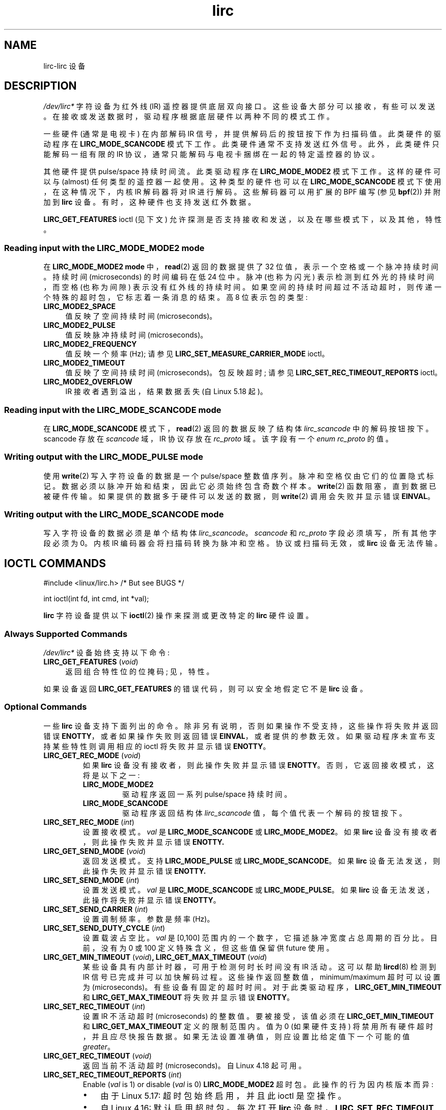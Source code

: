 .\" -*- coding: UTF-8 -*-
.\" Copyright (c) 2015-2016, Alec Leamas
.\" Copyright (c) 2018, Sean Young <sean@mess.org>
.\"
.\" SPDX-License-Identifier: GPL-2.0-or-later
.\"*******************************************************************
.\"
.\" This file was generated with po4a. Translate the source file.
.\"
.\"*******************************************************************
.TH lirc 4 2023\-02\-05 "Linux man\-pages 6.03" 
.SH NAME
lirc\-lirc 设备
.SH DESCRIPTION
\fI/dev/lirc*\fP 字符设备为红外线 (IR) 遥控器提供底层双向接口。 这些设备大部分可以接收，有些可以发送。
在接收或发送数据时，驱动程序根据底层硬件以两种不同的模式工作。
.PP
一些硬件 (通常是电视卡) 在内部解码 IR 信号，并提供解码后的按钮按下作为扫描码值。 此类硬件的驱动程序在
\fBLIRC_MODE_SCANCODE\fP 模式下工作。 此类硬件通常不支持发送红外信号。 此外，此类硬件只能解码一组有限的 IR
协议，通常只能解码与电视卡捆绑在一起的特定遥控器的协议。
.PP
其他硬件提供 pulse/space 持续时间流。 此类驱动程序在 \fBLIRC_MODE_MODE2\fP 模式下工作。 这样的硬件可以与
(almost) 任何类型的遥控器一起使用。 这种类型的硬件也可以在 \fBLIRC_MODE_SCANCODE\fP 模式下使用，在这种情况下，内核 IR
解码器将对 IR 进行解码。 这些解码器可以用扩展的 BPF 编写 (参见 \fBbpf\fP(2)) 并附加到 \fBlirc\fP 设备。
有时，这种硬件也支持发送红外数据。
.PP
.\"
\fBLIRC_GET_FEATURES\fP ioctl (见下文) 允许探测是否支持接收和发送，以及在哪些模式下，以及其他，特性。
.SS "Reading input with the LIRC_MODE_MODE2 mode"
在 \fBLIRC_MODE_MODE2 mode\fP 中，\fBread\fP(2) 返回的数据提供了 32 位值，表示一个空格或一个脉冲持续时间。 持续时间
(microseconds) 的时间编码在低 24 位中。 脉冲 (也称为闪光) 表示检测到红外光的持续时间，而空格 (也称为间隙)
表示没有红外线的持续时间。 如果空间的持续时间超过不活动超时，则传递一个特殊的超时包，它标志着一条消息的结束。 高 8 位表示包的类型:
.TP  4
\fBLIRC_MODE2_SPACE\fP
值反映了空间持续时间 (microseconds)。
.TP  4
\fBLIRC_MODE2_PULSE\fP
值反映脉冲持续时间 (microseconds)。
.TP  4
\fBLIRC_MODE2_FREQUENCY\fP
值反映一个频率 (Hz); 请参见 \fBLIRC_SET_MEASURE_CARRIER_MODE\fP ioctl。
.TP  4
\fBLIRC_MODE2_TIMEOUT\fP
.\"
值反映了空间持续时间 (microseconds)。 包反映超时; 请参见 \fBLIRC_SET_REC_TIMEOUT_REPORTS\fP ioctl。
.TP  4
\fBLIRC_MODE2_OVERFLOW\fP
IR 接收者遇到溢出，结果数据丢失 (自 Linux 5.18 起)。
.SS "Reading input with the LIRC_MODE_SCANCODE mode"
.\"
在 \fBLIRC_MODE_SCANCODE\fP 模式下，\fBread\fP(2) 返回的数据反映了结构体 \fIlirc_scancode\fP
中的解码按钮按下。 scancode 存放在 \fIscancode\fP 域，IR 协议存放在 \fIrc_proto\fP 域。 该字段有一个 \fIenum rc_proto\fP 的值。
.SS "Writing output with the LIRC_MODE_PULSE mode"
使用 \fBwrite\fP(2) 写入字符设备的数据是一个 pulse/space 整数值序列。 脉冲和空格仅由它们的位置隐式标记。
数据必须以脉冲开始和结束，因此它必须始终包含奇数个样本。 \fBwrite\fP(2) 函数阻塞，直到数据已被硬件传输。
如果提供的数据多于硬件可以发送的数据，则 \fBwrite\fP(2) 调用会失败并显示错误 \fBEINVAL\fP。
.SS "Writing output with the LIRC_MODE_SCANCODE mode"
写入字符设备的数据必须是单个结构体 \fIlirc_scancode\fP。 \fIscancode\fP 和 \fIrc_proto\fP
字段必须填写，所有其他字段必须为 0。 内核 IR 编码器会将扫描码转换为脉冲和空格。 协议或扫描码无效，或 \fBlirc\fP 设备无法传输。
.SH "IOCTL COMMANDS"
.nf
#include <linux/lirc.h>    /* But see BUGS */

int ioctl(int fd, int cmd, int *val);
.fi
.PP
\fBlirc\fP 字符设备提供以下 \fBioctl\fP(2) 操作来探测或更改特定的 \fBlirc\fP 硬件设置。
.SS "Always Supported Commands"
\fI/dev/lirc*\fP 设备始终支持以下命令:
.TP  4
\fBLIRC_GET_FEATURES\fP (\fIvoid\fP)
返回组合特性位的位掩码; 见，特性。
.PP
.\"
如果设备返回 \fBLIRC_GET_FEATURES\fP 的错误代码，则可以安全地假定它不是 \fBlirc\fP 设备。
.SS "Optional Commands"
一些 \fBlirc\fP 设备支持下面列出的命令。 除非另有说明，否则如果操作不受支持，这些操作将失败并返回错误
\fBENOTTY\fP，或者如果操作失败则返回错误 \fBEINVAL\fP，或者提供的参数无效。 如果驱动程序未宣布支持某些特性则调用相应的 ioctl
将失败并显示错误 \fBENOTTY\fP。
.TP 
\fBLIRC_GET_REC_MODE\fP (\fIvoid\fP)
如果 \fBlirc\fP 设备没有接收者，则此操作失败并显示错误 \fBENOTTY\fP。 否则，它返回接收模式，这将是以下之一:
.RS
.TP 
\fBLIRC_MODE_MODE2\fP
驱动程序返回一系列 pulse/space 持续时间。
.TP 
\fBLIRC_MODE_SCANCODE\fP
驱动程序返回结构体 \fIlirc_scancode\fP 值，每个值代表一个解码的按钮按下。
.RE
.TP 
\fBLIRC_SET_REC_MODE\fP (\fIint\fP)
设置接收模式。 \fIval\fP 是 \fBLIRC_MODE_SCANCODE\fP 或 \fBLIRC_MODE_MODE2\fP。 如果 \fBlirc\fP
设备没有接收者，则此操作失败并显示错误 \fBENOTTY.\fP
.TP 
\fBLIRC_GET_SEND_MODE\fP (\fIvoid\fP)
返回发送模式。 支持 \fBLIRC_MODE_PULSE\fP 或 \fBLIRC_MODE_SCANCODE\fP。 如果 \fBlirc\fP
设备无法发送，则此操作失败并显示错误 \fBENOTTY.\fP
.TP 
\fBLIRC_SET_SEND_MODE\fP (\fIint\fP)
设置发送模式。 \fIval\fP 是 \fBLIRC_MODE_SCANCODE\fP 或 \fBLIRC_MODE_PULSE\fP。 如果 \fBlirc\fP
设备无法发送，此操作将失败并显示错误 \fBENOTTY\fP。
.TP 
\fBLIRC_SET_SEND_CARRIER\fP (\fIint\fP)
设置调制频率。 参数是频率 (Hz)。
.TP 
\fBLIRC_SET_SEND_DUTY_CYCLE\fP (\fIint\fP)
设置载波占空比。 \fIval\fP 是 [0,100] 范围内的一个数字，它描述脉冲宽度占总周期的百分比。 目前，没有为 0 或 100
定义特殊含义，但这些值保留供 future 使用。
.TP 
\fBLIRC_GET_MIN_TIMEOUT\fP (\fIvoid\fP)\fB,\fP \fBLIRC_GET_MAX_TIMEOUT\fP (\fIvoid\fP)
某些设备具有内部计时器，可用于检测何时长时间没有 IR 活动。 这可以帮助 \fBlircd\fP(8) 检测到 IR 信号已完成并可以加快解码过程。
这些操作返回整数值，minimum/maximum 超时可以设置为 (microseconds)。 有些设备有固定的超时时间。
对于此类驱动程序，\fBLIRC_GET_MIN_TIMEOUT\fP 和 \fBLIRC_GET_MAX_TIMEOUT\fP 将失败并显示错误
\fBENOTTY\fP。
.TP 
\fBLIRC_SET_REC_TIMEOUT\fP (\fIint\fP)
设置 IR 不活动超时 (microseconds) 的整数值。 要被接受，该值必须在 \fBLIRC_GET_MIN_TIMEOUT\fP 和
\fBLIRC_GET_MAX_TIMEOUT\fP 定义的限制范围内。 值为 0 (如果硬件支持) 将禁用所有硬件超时，并且应尽快报告数据。
如果无法设置准确值，则应设置比给定值下一个可能的值 \fIgreater\fP。
.TP 
\fBLIRC_GET_REC_TIMEOUT\fP (\fIvoid\fP)
返回当前不活动超时 (microseconds)。 自 Linux 4.18 起可用。
.TP 
\fBLIRC_SET_REC_TIMEOUT_REPORTS\fP (\fIint\fP)
Enable (\fIval\fP is 1) or disable (\fIval\fP is 0) \fBLIRC_MODE_MODE2\fP 超时包。
此操作的行为因内核版本而异:
.RS
.IP \[bu] 3
由于 Linux 5.17: 超时包始终启用，并且此 ioctl 是空操作。
.IP \[bu]
自 Linux 4.16: 默认启用超时包。 每次打开 \fBlirc\fP 设备时，\fBLIRC_SET_REC_TIMEOUT\fP 操作可用于禁用
(如果需要，稍后重新启用) 文件描述符超时。
.IP \[bu]
在 Linux 4.15 及更早版本中: 默认情况下禁用超时包，并启用它们 (通过与 \fBlirc\fP 设备关联的任何文件描述符上的
\fBLIRC_SET_REC_TIMEOUT\fP) 具有为引用该设备的所有文件描述符启用超时的效果 (直到再次禁用超时)。
.RE
.TP 
\fBLIRC_SET_REC_CARRIER\fP (\fIint\fP)
设置接收载波频率上限 (Hz)。 请参见 \fBLIRC_SET_REC_CARRIER_RANGE\fP。
.TP 
\fBLIRC_SET_REC_CARRIER_RANGE\fP (\fIint\fP)
设置接收载波频率 (Hz) 的下限。 为使其生效，首先使用 \fBLIRC_SET_REC_CARRIER_RANGE\fP ioctl 设置下限，然后使用
\fBLIRC_SET_REC_CARRIER\fP ioctl 设置上限。
.TP 
\fBLIRC_SET_MEASURE_CARRIER_MODE\fP (\fIint\fP)
启用 (\fIval\fP 为 1) 或禁用 (\fIval\fP 为 0) 测量模式。 如果启用，从下一个按键开始，驱动程序将发送
\fBLIRC_MODE2_FREQUENCY\fP 数据包。 默认情况下，这应该是关闭的。
.TP 
\fBLIRC_GET_REC_RESOLUTION\fP (\fIvoid\fP)
返回驱动程序分辨率 (microseconds)。
.TP 
\fBLIRC_SET_TRANSMITTER_MASK\fP (\fIint\fP)
启用 \fIval\fP 中指定的一组发送器，其中包含一个位掩码，其中每个启用的发送者都是 1。 第一个发送者由最低有效位编码，依此类推。
当给出无效的位掩码时，例如即使设备没有那么多发射器也设置了一个位，此操作返回可用发射器的数量并且不做任何其他事情。
.TP 
\fBLIRC_SET_WIDEBAND_RECEIVER\fP (\fIint\fP)
一些设备配备了一个特殊的宽带接收器，旨在用于学习现有遥控器的输出。 此 ioctl 可用于启用 (\fIval\fP 等于 1) 或禁用 (\fIval\fP 等于
0) 此功能。 这对于具有 narrow 波段接收器的设备可能有用，这些接收器阻止它们与某些遥控器一起使用。 宽带接收器也可能更精确。
另一方面，它们的缺点通常是接收范围缩小。
.IP
.\"
Note: 如果启用运营商报告，可能会隐式启用宽带接收者。 在这种情况下，一旦您禁用运营商报告，它就会被禁用。
在运营商报告处于活动状态时尝试禁用宽带接入者将无济于事。
.SH FEATURES
\fBLIRC_GET_FEATURES\fP ioctl 返回描述驱动程序特性的位掩码。 掩码中可能会返回以下位:
.TP 
\fBLIRC_CAN_REC_MODE2\fP
驱动程序能够使用 \fBLIRC_MODE_MODE2\fP 进行接收。
.TP 
\fBLIRC_CAN_REC_SCANCODE\fP
驱动程序能够使用 \fBLIRC_MODE_SCANCODE\fP 进行接收。
.TP 
\fBLIRC_CAN_SET_SEND_CARRIER\fP
驱动程序支持使用 \fBLIRC_SET_SEND_CARRIER\fP 更改调制频率。
.TP 
\fBLIRC_CAN_SET_SEND_DUTY_CYCLE\fP
驱动程序支持使用 \fBLIRC_SET_SEND_DUTY_CYCLE\fP 更改占空比。
.TP 
\fBLIRC_CAN_SET_TRANSMITTER_MASK\fP
驱动程序支持使用 \fBLIRC_SET_TRANSMITTER_MASK\fP 更改活动的 transmitter(s)。
.TP 
\fBLIRC_CAN_SET_REC_CARRIER\fP
驱动支持使用 \fBLIRC_SET_REC_CARRIER\fP 设置接收载波频率。 自驱动程序合并到 Linux 2.6.36 后的任何 \fBlirc\fP
设备都必须设置 \fBLIRC_CAN_SET_REC_CARRIER_RANGE\fP (如果设置了 \fBLIRC_CAN_SET_REC_CARRIER\fP
特性)。
.TP 
\fBLIRC_CAN_SET_REC_CARRIER_RANGE\fP
驱动程序支持 \fBLIRC_SET_REC_CARRIER_RANGE\fP。 必须先使用 \fBLIRC_SET_REC_CARRIER_RANGE\fP
ioctl 设置载波的下限，然后再使用 \fBLIRC_SET_REC_CARRIER\fP ioctl 设置上限。
.TP 
\fBLIRC_CAN_GET_REC_RESOLUTION\fP
驱动程序支持 \fBLIRC_GET_REC_RESOLUTION\fP。
.TP 
\fBLIRC_CAN_SET_REC_TIMEOUT\fP
驱动程序支持 \fBLIRC_SET_REC_TIMEOUT\fP。
.TP 
\fBLIRC_CAN_MEASURE_CARRIER\fP
驱动程序支持使用 \fBLIRC_SET_MEASURE_CARRIER_MODE\fP 测量调制频率。
.TP 
\fBLIRC_CAN_USE_WIDEBAND_RECEIVER\fP
驱动程序支持使用 \fBLIRC_SET_WIDEBAND_RECEIVER\fP 的学习模式。
.TP 
\fBLIRC_CAN_SEND_PULSE\fP
.\"
驱动支持使用 \fBLIRC_MODE_PULSE\fP 或 \fBLIRC_MODE_SCANCODE\fP 发送
.SH BUGS
.\"
使用这些设备需要内核源头文件 \fIlirc.h\fP。 此文件在 Linux 4.6 之前不可用。 旧内核的用户可以使用
.UR http://www.lirc.org
.UE .
中捆绑的文件
.SH "SEE ALSO"
\fBir\-ctl\fP(1), \fBlircd\fP(8),\ \fBbpf\fP(2)
.PP
.UR https://www.kernel.org/\:doc/\:html/\:latest/\:userspace\-api/\:media/\:rc/\:lirc\-dev.html
.UE
.PP
.SH [手册页中文版]
.PP
本翻译为免费文档；阅读
.UR https://www.gnu.org/licenses/gpl-3.0.html
GNU 通用公共许可证第 3 版
.UE
或稍后的版权条款。因使用该翻译而造成的任何问题和损失完全由您承担。
.PP
该中文翻译由 wtklbm
.B <wtklbm@gmail.com>
根据个人学习需要制作。
.PP
项目地址:
.UR \fBhttps://github.com/wtklbm/manpages-chinese\fR
.ME 。
